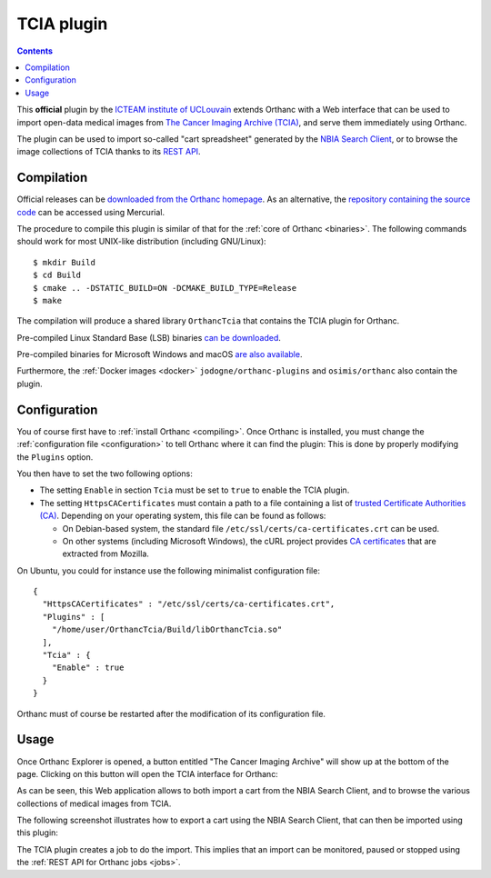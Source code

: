 .. _tcia:


TCIA plugin
===========

.. contents::

This **official** plugin by the `ICTEAM institute of UCLouvain
<https://uclouvain.be/en/research-institutes/icteam>`__ extends
Orthanc with a Web interface that can be used to import open-data
medical images from `The Cancer Imaging Archive (TCIA)
<https://www.cancerimagingarchive.net/>`__, and serve them immediately
using Orthanc.

The plugin can be used to import so-called "cart spreadsheet"
generated by the `NBIA Search Client
<https://nbia.cancerimagingarchive.net/nbia-search/>`__, or to browse
the image collections of TCIA thanks to its `REST API
<https://wiki.cancerimagingarchive.net/display/Public/TCIA+REST+API+Guide>`__.


Compilation
-----------

.. highlight:: bash

Official releases can be `downloaded from the Orthanc homepage
<https://www.orthanc-server.com/browse.php?path=/plugin-tcia>`__. As
an alternative, the `repository containing the source code
<https://hg.orthanc-server.com/orthanc-tcia/>`__ can be accessed using
Mercurial.

The procedure to compile this plugin is similar of that for the
:ref:`core of Orthanc <binaries>`. The following commands should work
for most UNIX-like distribution (including GNU/Linux)::

  $ mkdir Build
  $ cd Build
  $ cmake .. -DSTATIC_BUILD=ON -DCMAKE_BUILD_TYPE=Release
  $ make

The compilation will produce a shared library ``OrthancTcia``
that contains the TCIA plugin for Orthanc.

Pre-compiled Linux Standard Base (LSB) binaries `can be downloaded
<https://lsb.orthanc-server.com/plugin-tcia/>`__.

Pre-compiled binaries for Microsoft Windows and macOS `are also
available
<https://www.orthanc-server.com/browse.php?path=/plugin-tcia>`__.

Furthermore, the :ref:`Docker images <docker>`
``jodogne/orthanc-plugins`` and ``osimis/orthanc`` also contain the
plugin.


Configuration
-------------

You of course first have to :ref:`install Orthanc <compiling>`. Once
Orthanc is installed, you must change the :ref:`configuration file
<configuration>` to tell Orthanc where it can find the plugin: This is
done by properly modifying the ``Plugins`` option.

You then have to set the two following options:

* The setting ``Enable`` in section ``Tcia`` must be set to ``true``
  to enable the TCIA plugin.

* The setting ``HttpsCACertificates`` must contain a path to a file
  containing a list of `trusted Certificate Authorities (CA)
  <https://curl.haxx.se/docs/sslcerts.html>`__. Depending on your
  operating system, this file can be found as follows:

  - On Debian-based system, the standard file
    ``/etc/ssl/certs/ca-certificates.crt`` can be used.
  - On other systems (including Microsoft Windows), the cURL project
    provides `CA certificates
    <https://curl.haxx.se/docs/caextract.html>`__ that are extracted
    from Mozilla.

.. highlight:: json

On Ubuntu, you could for instance use the following minimalist
configuration file::

  {
    "HttpsCACertificates" : "/etc/ssl/certs/ca-certificates.crt",
    "Plugins" : [
      "/home/user/OrthancTcia/Build/libOrthancTcia.so"
    ],
    "Tcia" : {
      "Enable" : true
    }
  }

.. highlight:: text

Orthanc must of course be restarted after the modification of its
configuration file.


Usage
-----

Once Orthanc Explorer is opened, a button entitled "The Cancer Imaging
Archive" will show up at the bottom of the page. Clicking on this
button will open the TCIA interface for Orthanc:

.. image:: ../images/tcia-interface.png
           :align: center
           :width: 640

As can be seen, this Web application allows to both import a cart from
the NBIA Search Client, and to browse the various collections of
medical images from TCIA.

The following screenshot illustrates how to export a cart using the
NBIA Search Client, that can then be imported using this plugin:

.. image:: ../images/tcia-nbia-export.png
           :align: center
           :width: 640

The TCIA plugin creates a job to do the import. This implies that an
import can be monitored, paused or stopped using the :ref:`REST API
for Orthanc jobs <jobs>`.

